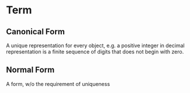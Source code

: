 * Term
** Canonical Form

   A unique representation for every object, e.g. a positive integer
   in decimal representation is a finite sequence of digits that does
   not begin with zero.

** Normal Form

   A form, w/o the requirement of uniqueness
